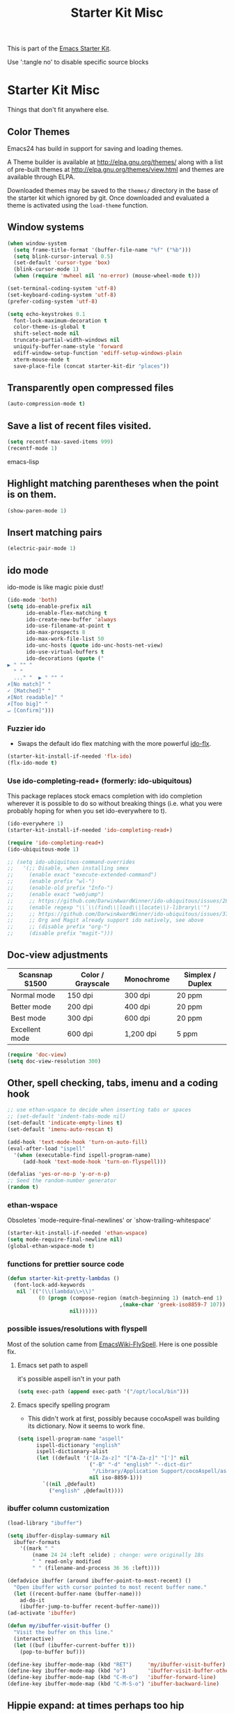 #+TITLE: Starter Kit Misc
#+OPTIONS: toc:nil num:nil ^:nil

This is part of the [[file:starter-kit.org][Emacs Starter Kit]].

Use ':tangle no' to disable specific source blocks

* Starter Kit Misc
Things that don't fit anywhere else.

** Color Themes
Emacs24 has build in support for saving and loading themes.

A Theme builder is available at http://elpa.gnu.org/themes/ along with
a list of pre-built themes at http://elpa.gnu.org/themes/view.html and
themes are available through ELPA.

Downloaded themes may be saved to the =themes/= directory in the base
of the starter kit which ignored by git.  Once downloaded and
evaluated a theme is activated using the =load-theme= function.

** Window systems
#+srcname: starter-kit-window-view-stuff
#+begin_src emacs-lisp 
  (when window-system
    (setq frame-title-format '(buffer-file-name "%f" ("%b")))
    (setq blink-cursor-interval 0.5)
    (set-default 'cursor-type 'box)
    (blink-cursor-mode 1)
    (when (require 'mwheel nil 'no-error) (mouse-wheel-mode t)))
  
  (set-terminal-coding-system 'utf-8)
  (set-keyboard-coding-system 'utf-8)
  (prefer-coding-system 'utf-8)

  (setq echo-keystrokes 0.1
	font-lock-maximum-decoration t
	color-theme-is-global t
	shift-select-mode nil
	truncate-partial-width-windows nil
	uniquify-buffer-name-style 'forward
	ediff-window-setup-function 'ediff-setup-windows-plain
	xterm-mouse-mode t
	save-place-file (concat starter-kit-dir "places"))
#+end_src

** Transparently open compressed files
#+begin_src emacs-lisp
(auto-compression-mode t)
#+end_src

** Save a list of recent files visited.
#+begin_src emacs-lisp 
(setq recentf-max-saved-items 999)
(recentf-mode 1)
#+end_src emacs-lisp

** Highlight matching parentheses when the point is on them.
#+srcname: starter-kit-match-parens
#+begin_src emacs-lisp 
(show-paren-mode 1)
#+end_src

** Insert matching pairs
#+begin_src emacs-lisp 
(electric-pair-mode 1)
#+end_src

** ido mode
ido-mode is like magic pixie dust!
#+srcname: starter-kit-loves-ido-mode
#+begin_src emacs-lisp 
  (ido-mode 'both)
  (setq ido-enable-prefix nil
        ido-enable-flex-matching t
        ido-create-new-buffer 'always
        ido-use-filename-at-point t
        ido-max-prospects 8
        ido-max-work-file-list 50
        ido-unc-hosts (quote ido-unc-hosts-net-view)
        ido-use-virtual-buffers t
        ido-decorations (quote ("
  ▶ " "" "
    " "
    ..." "  ▶ " "" "
  ✗[No match]" "
  ✓ [Matched]" "
  ✗[Not readable]" "
  ✗[Too big]" "
  ↵ [Confirm]")))
#+end_src

*** Fuzzier ido
- Swaps the default ido flex matching with the more powerful [[https://github.com/lewang/flx][ido-flx]].
#+srcname: starter-kit-flx-ido
#+begin_src emacs-lisp
  (starter-kit-install-if-needed 'flx-ido)
  (flx-ido-mode t)
#+end_src

*** Use ido-completing-read+ (formerly: ido-ubiquitous)
This package replaces stock emacs completion with ido completion
wherever it is possible to do so without breaking things (i.e. what
you were probably hoping for when you set ido-everywhere to t).

#+srcname: starter-kit-ido-completing-read+
#+begin_src emacs-lisp
  (ido-everywhere 1)
  (starter-kit-install-if-needed 'ido-completing-read+)

  (require 'ido-completing-read+)
  (ido-ubiquitous-mode 1)

  ;; (setq ido-ubiquitous-command-overrides
  ;;   '(;; Disable, when installing smex
  ;;     (enable exact "execute-extended-command")
  ;;     (enable prefix "wl-")
  ;;     (enable-old prefix "Info-")
  ;;     (enable exact "webjump")
  ;;     ;; https://github.com/DarwinAwardWinner/ido-ubiquitous/issues/28
  ;;     (enable regexp "\\`\\(find\\|load\\|locate\\)-library\\'")
  ;;     ;; https://github.com/DarwinAwardWinner/ido-ubiquitous/issues/37
  ;;     ;; Org and Magit already support ido natively, see above
  ;;     ;; (disable prefix "org-")
  ;;     (disable prefix "magit-")))
#+end_src

** Doc-view adjustments
| Scansnap S1500 | Color / Grayscale | Monochrome | Simplex / Duplex |
|----------------+-------------------+------------+------------------|
| Normal mode    | 150 dpi           | 300 dpi    | 20 ppm           |
| Better mode    | 200 dpi           | 400 dpi    | 20 ppm           |
| Best mode      | 300 dpi           | 600 dpi    | 20 ppm           |
| Excellent mode | 600 dpi           | 1,200 dpi  | 5 ppm            |

#+begin_src emacs-lisp 
  (require 'doc-view)
  (setq doc-view-resolution 300)
#+end_src

** Other, spell checking, tabs, imenu and a coding hook
#+begin_src emacs-lisp 
  ;; use ethan-wspace to decide when inserting tabs or spaces
  ;; (set-default 'indent-tabs-mode nil)
  (set-default 'indicate-empty-lines t)
  (set-default 'imenu-auto-rescan t)

  (add-hook 'text-mode-hook 'turn-on-auto-fill)
  (eval-after-load "ispell"
    '(when (executable-find ispell-program-name)
       (add-hook 'text-mode-hook 'turn-on-flyspell)))

  (defalias 'yes-or-no-p 'y-or-n-p)
  ;; Seed the random-number generator
  (random t)
#+end_src

*** ethan-wspace
Obsoletes `mode-require-final-newlines' or `show-trailing-whitespace'

#+BEGIN_SRC emacs-lisp :tangle no
  (starter-kit-install-if-needed 'ethan-wspace)
  (setq mode-require-final-newline nil)
  (global-ethan-wspace-mode t)
#+END_SRC

*** functions for prettier source code
#+begin_src emacs-lisp
(defun starter-kit-pretty-lambdas ()
  (font-lock-add-keywords
   nil `(("(\\(lambda\\>\\)"
          (0 (progn (compose-region (match-beginning 1) (match-end 1)
                                    ,(make-char 'greek-iso8859-7 107))
                    nil))))))
#+end_src

*** possible issues/resolutions with flyspell
Most of the solution came from [[http://www.emacswiki.org/emacs/FlySpell][EmacsWiki-FlySpell]].  Here is one
possible fix.

**** Emacs set path to aspell
it's possible aspell isn't in your path
#+begin_src emacs-lisp :tangle no
   (setq exec-path (append exec-path '("/opt/local/bin")))
#+end_src

**** Emacs specify spelling program
- This didn't work at first, possibly because cocoAspell was
  building its dictionary.  Now it seems to work fine.
#+begin_src emacs-lisp :tangle no
  (setq ispell-program-name "aspell"
        ispell-dictionary "english"
        ispell-dictionary-alist
        (let ((default '("[A-Za-z]" "[^A-Za-z]" "[']" nil
                         ("-B" "-d" "english" "--dict-dir"
                          "/Library/Application Support/cocoAspell/aspell6-en-6.0-0")
                         nil iso-8859-1)))
          `((nil ,@default)
            ("english" ,@default))))
#+end_src

*** ibuffer column customization
#+BEGIN_SRC emacs-lisp
  (load-library "ibuffer")

  (setq ibuffer-display-summary nil
	ibuffer-formats
      '((mark " "
	      (name 24 24 :left :elide) ; change: were originally 18s
	      " " read-only modified
	      " " (filename-and-process 36 36 :left))))

  (defadvice ibuffer (around ibuffer-point-to-most-recent) ()
    "Open ibuffer with cursor pointed to most recent buffer name."
    (let ((recent-buffer-name (buffer-name)))
      ad-do-it
      (ibuffer-jump-to-buffer recent-buffer-name)))
  (ad-activate 'ibuffer)

  (defun my/ibuffer-visit-buffer ()
    "Visit the buffer on this line."
    (interactive)
    (let ((buf (ibuffer-current-buffer t)))
      (pop-to-buffer buf)))

  (define-key ibuffer-mode-map (kbd "RET")     'my/ibuffer-visit-buffer)
  (define-key ibuffer-mode-map (kbd "o")       'ibuffer-visit-buffer-other-window-noselect)
  (define-key ibuffer-mode-map (kbd "C-M-o")   'ibuffer-forward-line)
  (define-key ibuffer-mode-map (kbd "C-M-S-o") 'ibuffer-backward-line)
#+END_SRC

** Hippie expand: at times perhaps too hip
#+begin_src emacs-lisp
  (when (boundp 'hippie-expand-try-functions-list)
    (delete 'try-expand-line hippie-expand-try-functions-list)
    (delete 'try-expand-list hippie-expand-try-functions-list))
#+end_src

** Don't clutter up directories with files~
Rather than saving backup files scattered all over the file system,
let them live in the =backup/= directory inside of the starter kit.
#+begin_src emacs-lisp
(setq backup-directory-alist `(("" . ,(expand-file-name (concat starter-kit-dir "backup"))))
      delete-old-versions 'keep-all-versions
      version-control '(t nil nil "Make numeric backup versions"))
#+end_src

** Default to unified diffs
#+begin_src emacs-lisp
(setq diff-switches "-u")
#+end_src

** Cosmetics
#+begin_src emacs-lisp
  (with-eval-after-load 'diff-mode
    (set-face-foreground 'diff-added "green4")
    (set-face-foreground 'diff-removed "red3"))
#+end_src


* Starter Kit Misc Additions
** keys-minor-mode-map
#+NAME keys-minor-mode-map
#+BEGIN_SRC emacs-lisp
  (defvar my/keys-minor-mode-map (make-keymap) "my/keys-mode keymap.")
  (define-minor-mode my/keys-minor-mode
    "A minor mode so that my key settings override any major modes." t " Keys"
    'my/keys-minor-mode-map)

  ;; SuperCollider
  (define-key my/keys-minor-mode-map (kbd "C-.") 'keyboard-escape-quit)

  (defun my/keys-other-window-prev ()
    (interactive)
    (let ((current-prefix-arg '(-1)))
      (call-interactively 'other-window)))

  (define-key my/keys-minor-mode-map (kbd "C-M-o") ; was `split-line'
    `(menu-item "" ibuffer-bs-show
		:filter ,(lambda (cmd)
			   (unless (derived-mode-p 'ibuffer-mode) cmd))))
  (advice-add 'ibuffer-bs-show :after #'ibuffer-bs-toggle-all)

  (define-key my/keys-minor-mode-map (kbd "M-k")   'kill-this-buffer)
  (define-key my/keys-minor-mode-map (kbd "C-o")   'other-window) ; was `open-line'
  (define-key my/keys-minor-mode-map (kbd "C-S-o") 'my/keys-other-window-prev)
  (define-key my/keys-minor-mode-map (kbd "C-M-d") 'kill-line)
  (define-key my/keys-minor-mode-map (kbd "C-z")   'undo)
  (define-key my/keys-minor-mode-map (kbd "M--")   'completion-at-point) ; "M-/" @ us-en-layout
  (define-key my/keys-minor-mode-map (kbd "M-j") 'recenter-top-bottom) ; was `comment-indent-new-line'

  (add-to-list 'minor-mode-overriding-map-alist
	       (cons 'my/keys-minor-mode my/keys-minor-mode-map))
  (my/keys-minor-mode t)
#+END_SRC

** Expand-region
#+BEGIN_SRC emacs-lisp
  (starter-kit-install-if-needed 'expand-region)
  (define-key my/keys-minor-mode-map (kbd "M-SPC")   'er/expand-region)  ;; was `mark-paragraph'
  (define-key my/keys-minor-mode-map (kbd "M-S-SPC") 'er/contract-region)
#+END_SRC

** Multiple-cursors
#+BEGIN_SRC emacs-lisp
  (starter-kit-install-if-needed 'multiple-cursors)
  (load-library "multiple-cursors")
  (define-key my/keys-minor-mode-map (kbd "C-M-SPC") 'mc/mark-next-like-this) ; was `mark-sexp'
#+END_SRC

** Toggle  Useful Emacs Modes
#+BEGIN_SRC emacs-lisp
  (toggle-indicate-empty-lines)
#+END_SRC

*** Auto revert buffers when changed externally
#+BEGIN_SRC emacs-lisp
  (setq auto-revert-interval 0.5)
  (global-auto-revert-mode t)
#+END_SRC

*** Remember open buffers and place of point
#+BEGIN_SRC emacs-lisp
  (toggle-save-place-globally)
  (setq desktop-modes-not-to-save '(tags-table-mode dired-mode))
  (desktop-save-mode 1)
  (desktop-read)
#+END_SRC

** Undo/Redo
Undo/redo history is a tree but manipulating this tree is a challenge. With
undo-tree you can press C-x u and view graphical representation of undo/redo
history. In undo-tree buffer press d to toggle diff and t to toggle timestamps,
q to quit and C-q to abort. See undo-tree-mode help for details or better
description of package using describe-package.

#+BEGIN_SRC emacs-lisp
  (starter-kit-install-if-needed 'undo-tree)
  (require 'undo-tree)
  (global-undo-tree-mode)
#+END_SRC


